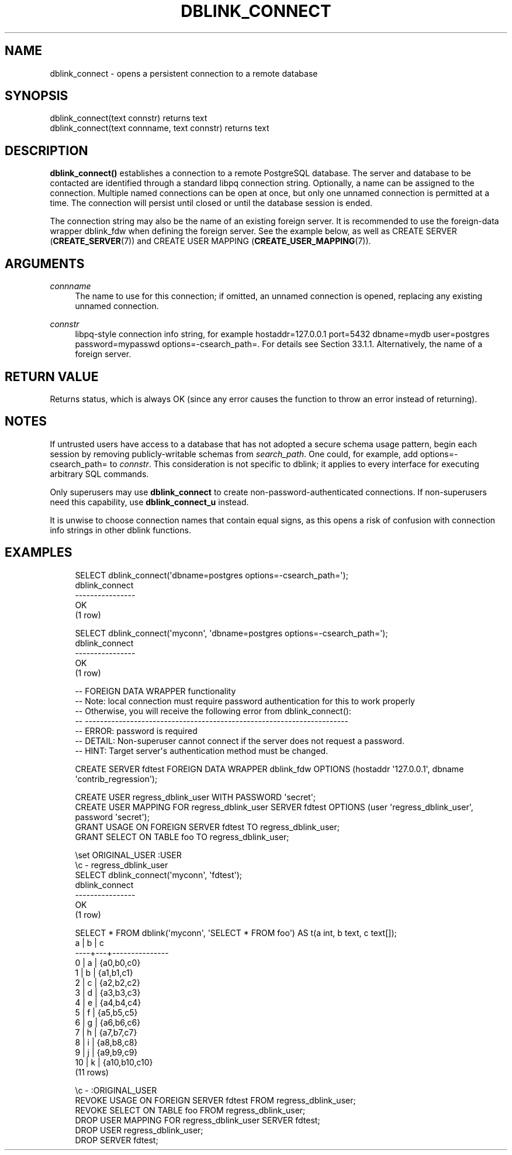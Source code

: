'\" t
.\"     Title: dblink_connect
.\"    Author: The PostgreSQL Global Development Group
.\" Generator: DocBook XSL Stylesheets vsnapshot <http://docbook.sf.net/>
.\"      Date: 2024
.\"    Manual: PostgreSQL 12.22 Documentation
.\"    Source: PostgreSQL 12.22
.\"  Language: English
.\"
.TH "DBLINK_CONNECT" "3" "2024" "PostgreSQL 12.22" "PostgreSQL 12.22 Documentation"
.\" -----------------------------------------------------------------
.\" * Define some portability stuff
.\" -----------------------------------------------------------------
.\" ~~~~~~~~~~~~~~~~~~~~~~~~~~~~~~~~~~~~~~~~~~~~~~~~~~~~~~~~~~~~~~~~~
.\" http://bugs.debian.org/507673
.\" http://lists.gnu.org/archive/html/groff/2009-02/msg00013.html
.\" ~~~~~~~~~~~~~~~~~~~~~~~~~~~~~~~~~~~~~~~~~~~~~~~~~~~~~~~~~~~~~~~~~
.ie \n(.g .ds Aq \(aq
.el       .ds Aq '
.\" -----------------------------------------------------------------
.\" * set default formatting
.\" -----------------------------------------------------------------
.\" disable hyphenation
.nh
.\" disable justification (adjust text to left margin only)
.ad l
.\" -----------------------------------------------------------------
.\" * MAIN CONTENT STARTS HERE *
.\" -----------------------------------------------------------------
.SH "NAME"
dblink_connect \- opens a persistent connection to a remote database
.SH "SYNOPSIS"
.sp
.nf
dblink_connect(text connstr) returns text
dblink_connect(text connname, text connstr) returns text
.fi
.SH "DESCRIPTION"
.PP
\fBdblink_connect()\fR
establishes a connection to a remote
PostgreSQL
database\&. The server and database to be contacted are identified through a standard
libpq
connection string\&. Optionally, a name can be assigned to the connection\&. Multiple named connections can be open at once, but only one unnamed connection is permitted at a time\&. The connection will persist until closed or until the database session is ended\&.
.PP
The connection string may also be the name of an existing foreign server\&. It is recommended to use the foreign\-data wrapper
dblink_fdw
when defining the foreign server\&. See the example below, as well as
CREATE SERVER (\fBCREATE_SERVER\fR(7))
and
CREATE USER MAPPING (\fBCREATE_USER_MAPPING\fR(7))\&.
.SH "ARGUMENTS"
.PP
\fIconnname\fR
.RS 4
The name to use for this connection; if omitted, an unnamed connection is opened, replacing any existing unnamed connection\&.
.RE
.PP
\fIconnstr\fR
.RS 4
libpq\-style connection info string, for example
hostaddr=127\&.0\&.0\&.1 port=5432 dbname=mydb user=postgres password=mypasswd options=\-csearch_path=\&. For details see
Section\ \&33.1.1\&. Alternatively, the name of a foreign server\&.
.RE
.SH "RETURN VALUE"
.PP
Returns status, which is always
OK
(since any error causes the function to throw an error instead of returning)\&.
.SH "NOTES"
.PP
If untrusted users have access to a database that has not adopted a
secure schema usage pattern, begin each session by removing publicly\-writable schemas from
\fIsearch_path\fR\&. One could, for example, add
options=\-csearch_path=
to
\fIconnstr\fR\&. This consideration is not specific to
dblink; it applies to every interface for executing arbitrary SQL commands\&.
.PP
Only superusers may use
\fBdblink_connect\fR
to create non\-password\-authenticated connections\&. If non\-superusers need this capability, use
\fBdblink_connect_u\fR
instead\&.
.PP
It is unwise to choose connection names that contain equal signs, as this opens a risk of confusion with connection info strings in other
dblink
functions\&.
.SH "EXAMPLES"
.sp
.if n \{\
.RS 4
.\}
.nf
SELECT dblink_connect(\*(Aqdbname=postgres options=\-csearch_path=\*(Aq);
 dblink_connect
\-\-\-\-\-\-\-\-\-\-\-\-\-\-\-\-
 OK
(1 row)

SELECT dblink_connect(\*(Aqmyconn\*(Aq, \*(Aqdbname=postgres options=\-csearch_path=\*(Aq);
 dblink_connect
\-\-\-\-\-\-\-\-\-\-\-\-\-\-\-\-
 OK
(1 row)

\-\- FOREIGN DATA WRAPPER functionality
\-\- Note: local connection must require password authentication for this to work properly
\-\-       Otherwise, you will receive the following error from dblink_connect():
\-\-       \-\-\-\-\-\-\-\-\-\-\-\-\-\-\-\-\-\-\-\-\-\-\-\-\-\-\-\-\-\-\-\-\-\-\-\-\-\-\-\-\-\-\-\-\-\-\-\-\-\-\-\-\-\-\-\-\-\-\-\-\-\-\-\-\-\-\-\-\-\-
\-\-       ERROR:  password is required
\-\-       DETAIL:  Non\-superuser cannot connect if the server does not request a password\&.
\-\-       HINT:  Target server\*(Aqs authentication method must be changed\&.

CREATE SERVER fdtest FOREIGN DATA WRAPPER dblink_fdw OPTIONS (hostaddr \*(Aq127\&.0\&.0\&.1\*(Aq, dbname \*(Aqcontrib_regression\*(Aq);

CREATE USER regress_dblink_user WITH PASSWORD \*(Aqsecret\*(Aq;
CREATE USER MAPPING FOR regress_dblink_user SERVER fdtest OPTIONS (user \*(Aqregress_dblink_user\*(Aq, password \*(Aqsecret\*(Aq);
GRANT USAGE ON FOREIGN SERVER fdtest TO regress_dblink_user;
GRANT SELECT ON TABLE foo TO regress_dblink_user;

\eset ORIGINAL_USER :USER
\ec \- regress_dblink_user
SELECT dblink_connect(\*(Aqmyconn\*(Aq, \*(Aqfdtest\*(Aq);
 dblink_connect 
\-\-\-\-\-\-\-\-\-\-\-\-\-\-\-\-
 OK
(1 row)

SELECT * FROM dblink(\*(Aqmyconn\*(Aq, \*(AqSELECT * FROM foo\*(Aq) AS t(a int, b text, c text[]);
 a  | b |       c       
\-\-\-\-+\-\-\-+\-\-\-\-\-\-\-\-\-\-\-\-\-\-\-
  0 | a | {a0,b0,c0}
  1 | b | {a1,b1,c1}
  2 | c | {a2,b2,c2}
  3 | d | {a3,b3,c3}
  4 | e | {a4,b4,c4}
  5 | f | {a5,b5,c5}
  6 | g | {a6,b6,c6}
  7 | h | {a7,b7,c7}
  8 | i | {a8,b8,c8}
  9 | j | {a9,b9,c9}
 10 | k | {a10,b10,c10}
(11 rows)

\ec \- :ORIGINAL_USER
REVOKE USAGE ON FOREIGN SERVER fdtest FROM regress_dblink_user;
REVOKE SELECT ON TABLE foo FROM regress_dblink_user;
DROP USER MAPPING FOR regress_dblink_user SERVER fdtest;
DROP USER regress_dblink_user;
DROP SERVER fdtest;
.fi
.if n \{\
.RE
.\}
